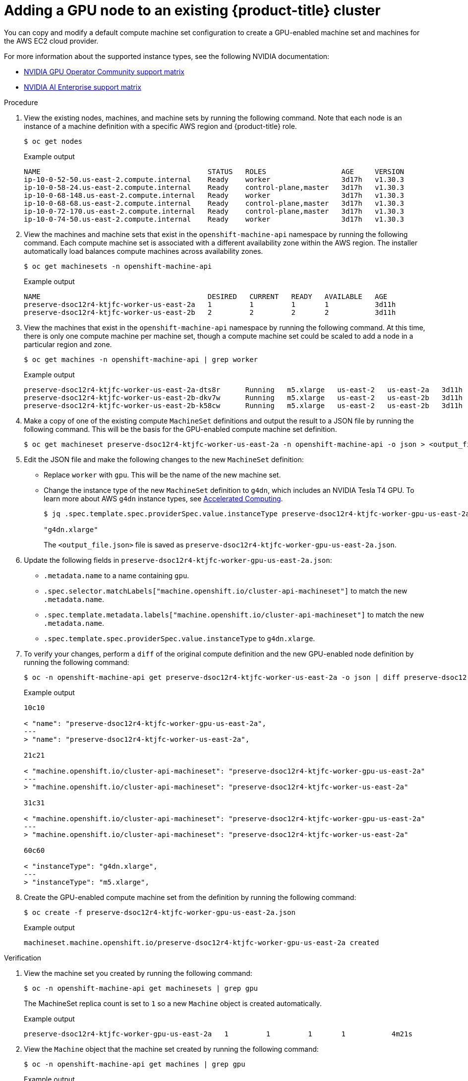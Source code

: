 // Module included in the following assemblies:
//
//  * machine_management/creating-machinesets/creating-machineset-aws.adoc

:_mod-docs-content-type: PROCEDURE
[id="nvidia-gpu-aws-adding-a-gpu-node_{context}"]
= Adding a GPU node to an existing {product-title} cluster

You can copy and modify a default compute machine set configuration to create a GPU-enabled machine set and machines for the AWS EC2 cloud provider.

For more information about the supported instance types, see the following NVIDIA documentation:

* link:https://docs.nvidia.com/datacenter/cloud-native/gpu-operator/latest/platform-support.html[NVIDIA GPU Operator Community support matrix]

* link:https://docs.nvidia.com/ai-enterprise/latest/product-support-matrix/index.html[NVIDIA AI Enterprise support matrix]

.Procedure

. View the existing nodes, machines, and machine sets  by running the following command. Note that each node is an instance of a machine definition with a specific AWS region and {product-title} role.
+
[source,terminal]
----
$ oc get nodes
----
+
.Example output
+
[source,terminal]
----
NAME                                        STATUS   ROLES                  AGE     VERSION
ip-10-0-52-50.us-east-2.compute.internal    Ready    worker                 3d17h   v1.30.3
ip-10-0-58-24.us-east-2.compute.internal    Ready    control-plane,master   3d17h   v1.30.3
ip-10-0-68-148.us-east-2.compute.internal   Ready    worker                 3d17h   v1.30.3
ip-10-0-68-68.us-east-2.compute.internal    Ready    control-plane,master   3d17h   v1.30.3
ip-10-0-72-170.us-east-2.compute.internal   Ready    control-plane,master   3d17h   v1.30.3
ip-10-0-74-50.us-east-2.compute.internal    Ready    worker                 3d17h   v1.30.3
----

. View the machines and machine sets that exist in the `openshift-machine-api` namespace by running the following command. Each compute machine set is associated with a different availability zone within the AWS region. The installer automatically load balances compute machines across availability zones.
+
[source,terminal]
----
$ oc get machinesets -n openshift-machine-api
----
+
.Example output
+
[source,terminal]
----
NAME                                        DESIRED   CURRENT   READY   AVAILABLE   AGE
preserve-dsoc12r4-ktjfc-worker-us-east-2a   1         1         1       1           3d11h
preserve-dsoc12r4-ktjfc-worker-us-east-2b   2         2         2       2           3d11h
----

. View the machines that exist in the `openshift-machine-api` namespace by running the following command. At this time, there is only one compute machine per machine set, though a compute machine set could be scaled to add a node in a particular region and zone.
+
[source,terminal]
----
$ oc get machines -n openshift-machine-api | grep worker
----
+
.Example output
+
[source,terminal]
----
preserve-dsoc12r4-ktjfc-worker-us-east-2a-dts8r      Running   m5.xlarge   us-east-2   us-east-2a   3d11h
preserve-dsoc12r4-ktjfc-worker-us-east-2b-dkv7w      Running   m5.xlarge   us-east-2   us-east-2b   3d11h
preserve-dsoc12r4-ktjfc-worker-us-east-2b-k58cw      Running   m5.xlarge   us-east-2   us-east-2b   3d11h
----

. Make a copy of one of the existing compute `MachineSet` definitions and output the result to a JSON file by running the following command. This will be the basis for the GPU-enabled compute machine set definition.
+
[source,terminal]
----
$ oc get machineset preserve-dsoc12r4-ktjfc-worker-us-east-2a -n openshift-machine-api -o json > <output_file.json>
----

. Edit the JSON file and make the following changes to the new `MachineSet` definition:
+
* Replace `worker` with `gpu`. This will be the name of the new machine set.
* Change the instance type of the new `MachineSet` definition to `g4dn`, which includes an NVIDIA Tesla T4 GPU.
To learn more about AWS `g4dn` instance types, see link:https://aws.amazon.com/ec2/instance-types/#Accelerated_Computing[Accelerated Computing].
+
[source,terminal]
----
$ jq .spec.template.spec.providerSpec.value.instanceType preserve-dsoc12r4-ktjfc-worker-gpu-us-east-2a.json

"g4dn.xlarge"
----
+
The `<output_file.json>` file is saved as `preserve-dsoc12r4-ktjfc-worker-gpu-us-east-2a.json`.

 . Update the following fields in `preserve-dsoc12r4-ktjfc-worker-gpu-us-east-2a.json`:
+
* `.metadata.name` to a name containing `gpu`.

* `.spec.selector.matchLabels["machine.openshift.io/cluster-api-machineset"]` to
match the new `.metadata.name`.

* `.spec.template.metadata.labels["machine.openshift.io/cluster-api-machineset"]`
to match the new `.metadata.name`.

* `.spec.template.spec.providerSpec.value.instanceType` to `g4dn.xlarge`.

. To verify your changes, perform a `diff` of the original compute definition and the new GPU-enabled node definition by running the following command:
+
[source,terminal]
----
$ oc -n openshift-machine-api get preserve-dsoc12r4-ktjfc-worker-us-east-2a -o json | diff preserve-dsoc12r4-ktjfc-worker-gpu-us-east-2a.json -
----
+
.Example output
+
[source,terminal]
----
10c10

< "name": "preserve-dsoc12r4-ktjfc-worker-gpu-us-east-2a",
---
> "name": "preserve-dsoc12r4-ktjfc-worker-us-east-2a",

21c21

< "machine.openshift.io/cluster-api-machineset": "preserve-dsoc12r4-ktjfc-worker-gpu-us-east-2a"
---
> "machine.openshift.io/cluster-api-machineset": "preserve-dsoc12r4-ktjfc-worker-us-east-2a"

31c31

< "machine.openshift.io/cluster-api-machineset": "preserve-dsoc12r4-ktjfc-worker-gpu-us-east-2a"
---
> "machine.openshift.io/cluster-api-machineset": "preserve-dsoc12r4-ktjfc-worker-us-east-2a"

60c60

< "instanceType": "g4dn.xlarge",
---
> "instanceType": "m5.xlarge",
----

. Create the GPU-enabled compute machine set from the definition by running the following command:
+
[source,terminal]
----
$ oc create -f preserve-dsoc12r4-ktjfc-worker-gpu-us-east-2a.json
----
+
.Example output
+
[source,terminal]
----
machineset.machine.openshift.io/preserve-dsoc12r4-ktjfc-worker-gpu-us-east-2a created
----

.Verification

. View the machine set you created by running the following command:
+
[source,terminal]
----
$ oc -n openshift-machine-api get machinesets | grep gpu
----
+
The MachineSet replica count is set to `1` so a new `Machine` object is created automatically.

+
.Example output
+
[source,terminal]
----
preserve-dsoc12r4-ktjfc-worker-gpu-us-east-2a   1         1         1       1           4m21s
----

. View the `Machine` object that the machine set created by running the following command:
+
[source,terminal]
----
$ oc -n openshift-machine-api get machines | grep gpu
----
+
.Example output
+
[source,terminal]
----
preserve-dsoc12r4-ktjfc-worker-gpu-us-east-2a    running    g4dn.xlarge   us-east-2   us-east-2a  4m36s
----

Note that there is no need to specify a namespace for the node. The node definition is cluster scoped.
